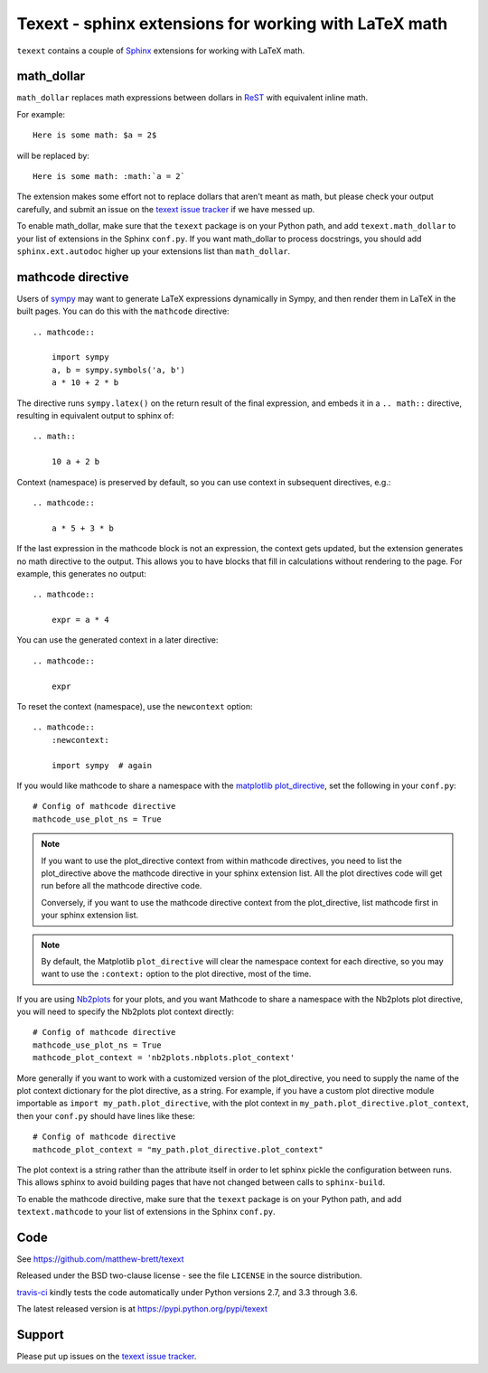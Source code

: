 ######################################################
Texext - sphinx extensions for working with LaTeX math
######################################################

``texext`` contains a couple of Sphinx_ extensions for working with LaTeX math.

***********
math_dollar
***********

``math_dollar`` replaces math expressions between dollars in ReST_ with
equivalent inline math.

For example::

    Here is some math: $a = 2$

will be replaced by::

    Here is some math: :math:`a = 2`

The extension makes some effort not to replace dollars that aren't meant as
math, but please check your output carefully, and submit an issue on the
`texext issue tracker`_ if we have messed up.

To enable math_dollar, make sure that the ``texext`` package is on your
Python path, and add ``texext.math_dollar`` to your list of extensions in the
Sphinx ``conf.py``.  If you want math_dollar to process docstrings, you
should add ``sphinx.ext.autodoc`` higher up your extensions list than
``math_dollar``.

******************
mathcode directive
******************

Users of `sympy <http://www.sympy.org>`_ may want to generate LaTeX
expressions dynamically in Sympy, and then render them in LaTeX in the built
pages.  You can do this with the ``mathcode`` directive::

    .. mathcode::

        import sympy
        a, b = sympy.symbols('a, b')
        a * 10 + 2 * b

The directive runs ``sympy.latex()`` on the return result of the final
expression, and embeds it in a ``.. math::`` directive, resulting in
equivalent output to sphinx of::

    .. math::

        10 a + 2 b

Context (namespace) is preserved by default, so you can use context in
subsequent directives, e.g.::

    .. mathcode::

        a * 5 + 3 * b

If the last expression in the mathcode block is not an expression, the context
gets updated, but the extension generates no math directive to the output.
This allows you to have blocks that fill in calculations without rendering to
the page.  For example, this generates no output::

    .. mathcode::

        expr = a * 4

You can use the generated context in a later directive::

    .. mathcode::

        expr

To reset the context (namespace), use the ``newcontext`` option::

    .. mathcode::
        :newcontext:

        import sympy  # again

If you would like mathcode to share a namespace with the `matplotlib
plot_directive`_, set the following in your ``conf.py``::

    # Config of mathcode directive
    mathcode_use_plot_ns = True

.. note::

    If you want to use the plot_directive context from within mathcode
    directives, you need to list the plot_directive above the mathcode
    directive in your sphinx extension list.  All the plot directives code
    will get run before all the mathcode directive code.

    Conversely, if you want to use the mathcode directive context from the
    plot_directive, list mathcode first in your sphinx extension list.

.. note::

    By default, the Matplotlib ``plot_directive`` will clear the namespace
    context for each directive, so you may want to use the ``:context:``
    option to the plot directive, most of the time.

If you are using Nb2plots_ for your plots, and you want Mathcode to share a
namespace with the Nb2plots plot directive, you will need to specify the
Nb2plots plot context directly::

    # Config of mathcode directive
    mathcode_use_plot_ns = True
    mathcode_plot_context = 'nb2plots.nbplots.plot_context'

More generally if you want to work with a customized version of the
plot_directive, you need to supply the name of the plot context dictionary for
the plot directive, as a string.  For example, if you have a custom plot
directive module importable as ``import my_path.plot_directive``, with the
plot context in ``my_path.plot_directive.plot_context``, then your ``conf.py``
should have lines like these::

    # Config of mathcode directive
    mathcode_plot_context = "my_path.plot_directive.plot_context"

The plot context is a string rather than the attribute itself in order to let
sphinx pickle the configuration between runs.  This allows sphinx to avoid
building pages that have not changed between calls to ``sphinx-build``.

To enable the mathcode directive, make sure that the ``texext`` package is on
your Python path, and add ``textext.mathcode`` to your list of extensions in
the Sphinx ``conf.py``.

****
Code
****

See https://github.com/matthew-brett/texext

Released under the BSD two-clause license - see the file ``LICENSE`` in the
source distribution.

`travis-ci <https://travis-ci.org/matthew-brett/texext>`_ kindly tests the
code automatically under Python versions 2.7, and 3.3 through 3.6.

The latest released version is at https://pypi.python.org/pypi/texext

*******
Support
*******

Please put up issues on the `texext issue tracker`_.

.. _sphinx: http://sphinx-doc.org
.. _rest: http://docutils.sourceforge.net/rst.html
.. _texext issue tracker: https://github.com/matthew-brett/texext/issues
.. _matplotlib plot_directive: http://matplotlib.org/sampledoc/extensions.html
.. _nb2plots: https://pypi.python.org/pypi/nb2plots
